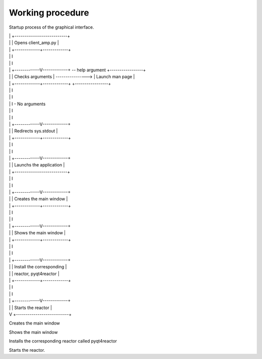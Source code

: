 Working procedure
=========================================

Startup process of the graphical interface.

| | +---------------------------+
| | |    Opens client_amp.py    |
| | +-------------+-------------+
| |               I
| |               I
| | +-------------V-------------+ -- help argument  +-----------------+
| | |      Checks arguments     | ----------------> | Launch man page |
| | +-------------+-------------+                   +-----------------+
| |               I 
| |               I
| |               I - No arguments
| |               I
| |               I
| | +-------------V-------------+
| | |    Redirects sys.stdout   |
| | +-------------+-------------+
| |               I
| |               I
| | +-------------V-------------+
| | |  Launchs the application  |
| | +---------------------------+
| |               I
| |               I
| | +-------------V-------------+
| | | Creates the main window   |
| | +-------------+-------------+
| |               I
| |               I
| | +-------------V-------------+
| | |   Shows the main window   |
| | +-------------+-------------+
| |               I 
| |               I
| | +-------------V-------------+
| | | Install the corresponding |
| | |   reactor, pyqt4reactor   |
| | +-------------+-------------+
| |               I
| |               I
| | +-------------V-------------+
| | |     Starts the reactor    |
| V +---------------------------+







Creates the main window 

Shows the main window

Installs the corresponding reactor called pyqt4reactor


Starts the reactor.